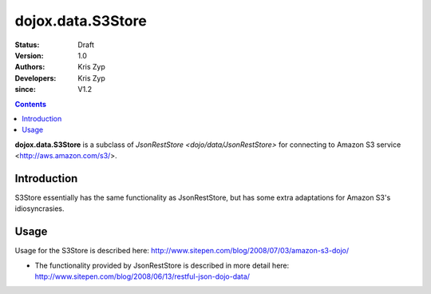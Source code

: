 .. _dojox/data/S3Store:

===========================
dojox.data.S3Store
===========================

:Status: Draft
:Version: 1.0
:Authors: Kris Zyp
:Developers: Kris Zyp
:since: V1.2

.. contents::
    :depth: 3

**dojox.data.S3Store** is a subclass of `JsonRestStore <dojo/data/JsonRestStore>` for connecting to Amazon S3 service <http://aws.amazon.com/s3/>.


Introduction
============

S3Store essentially has the same functionality as JsonRestStore, but has some extra adaptations for Amazon S3's idiosyncrasies.

Usage
=====

Usage for the S3Store is described here: http://www.sitepen.com/blog/2008/07/03/amazon-s3-dojo/

* The functionality provided by JsonRestStore is described in more detail here: http://www.sitepen.com/blog/2008/06/13/restful-json-dojo-data/
